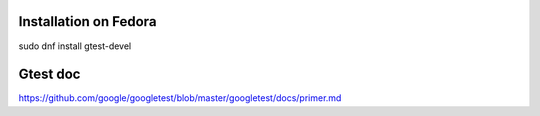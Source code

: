 Installation on Fedora
----------------------

| sudo dnf install gtest-devel

Gtest doc
----------

| https://github.com/google/googletest/blob/master/googletest/docs/primer.md
